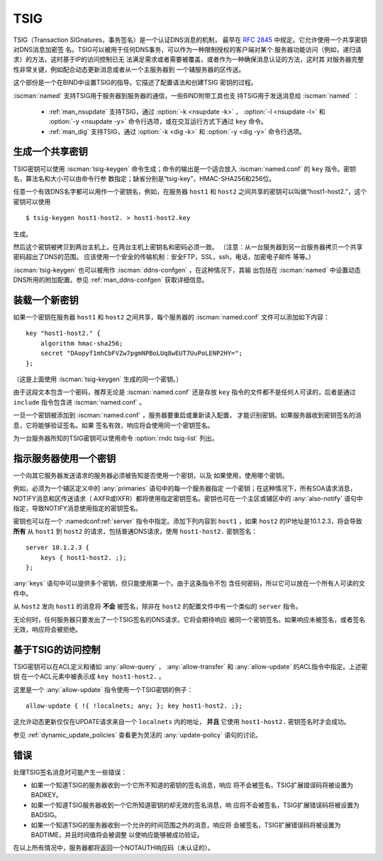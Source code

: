 .. Copyright (C) Internet Systems Consortium, Inc. ("ISC")
..
.. SPDX-License-Identifier: MPL-2.0
..
.. This Source Code Form is subject to the terms of the Mozilla Public
.. License, v. 2.0.  If a copy of the MPL was not distributed with this
.. file, you can obtain one at https://mozilla.org/MPL/2.0/.
..
.. See the COPYRIGHT file distributed with this work for additional
.. information regarding copyright ownership.

.. _tsig:

TSIG
----

TSIG（Transaction SIGnatures，事务签名）是一个认证DNS消息的机制，
最早在 :rfc:`2845` 中规定。它允许使用一个共享密钥对DNS消息加密签
名。TSIG可以被用于任何DNS事务，可以作为一种限制授权的客户端对某个
服务器功能访问（例如，递归请求）的方法，这时基于IP的访问控制已无
法满足需求或者需要被覆盖，或者作为一种确保消息认证的方法，这时其
对服务器完整性非常关键，例如配合动态更新消息或者从一个主服务器到
一个辅服务器的区传送。

这个部份是一个在BIND中设置TSIG的指导。它描述了配置语法和创建TSIG
密钥的过程。

:iscman:`named` 支持TSIG用于服务器到服务器的通信，一些BIND附带工具也支
持TSIG用于发送消息给 :iscman:`named` ：

   * :ref:`man_nsupdate` 支持TSIG，通过 :option:`-k <nsupdate -k>` ， :option:`-l <nsupdate -l>` 和 :option:`-y <nsupdate -y>` 命令行选项，或在交互运行方式下通过 ``key`` 命令。
   * :ref:`man_dig` 支持TSIG，通过 :option:`-k <dig -k>` 和 :option:`-y <dig -y>` 命令行选项。

生成一个共享密钥
~~~~~~~~~~~~~~~~~~~~~~~

TSIG密钥可以使用 :iscman:`tsig-keygen` 命令生成；命令的输出是一个适合放入
:iscman:`named.conf` 的 ``key`` 指令。密钥名，算法名和大小可以由命令行参
数指定；缺省分别是“tsig-key”，HMAC-SHA256和256位。

任意一个有效DNS名字都可以用作一个密钥名，例如，在服务器 ``host1`` 和
``host2`` 之间共享的密钥可以叫做“host1-host2.”，这个密钥可以使用

::

     $ tsig-keygen host1-host2. > host1-host2.key

生成。

然后这个密钥被拷贝到两台主机上。在两台主机上密钥名和密码必须一致。
（注意：从一台服务器到另一台服务器拷贝一个共享密码超出了DNS的范围。
应该使用一个安全的传输机制：安全FTP，SSL，ssh，电话，加密电子邮件
等等。）

:iscman:`tsig-keygen` 也可以被用作 :iscman:`ddns-confgen` ，在这种情况下，其输
出包括在 :iscman:`named` 中设置动态DNS所用的附加配置。参见
:ref:`man_ddns-confgen` 获取详细信息。

装载一个新密钥
~~~~~~~~~~~~~~~~~

如果一个密钥在服务器 ``host1`` 和 ``host2`` 之间共享，每个服务器的
:iscman:`named.conf` 文件可以添加如下内容：

::

   key "host1-host2." {
       algorithm hmac-sha256;
       secret "DAopyf1mhCbFVZw7pgmNPBoLUq8wEUT7UuPoLENP2HY=";
   };

（这是上面使用 :iscman:`tsig-keygen` 生成的同一个密钥。）

由于这段文本包含一个密码，推荐无论是 :iscman:`named.conf` 还是存放 ``key``
指令的文件都不是任何人可读的，后者是通过 ``include`` 指令包含进
:iscman:`named.conf` 。

一旦一个密钥被添加到 :iscman:`named.conf` ，服务器要重启或重新读入配置，
才能识别密钥。如果服务器收到密钥签名的消息，它将能够验证签名。如果
签名有效，响应将会使用同一个密钥签名。

为一台服务器所知的TSIG密钥可以使用命令 :option:`rndc tsig-list` 列出。

指示服务器使用一个密钥
~~~~~~~~~~~~~~~~~~~~~~~~~~~~~~~~~~~

一个向其它服务器发送请求的服务器必须被告知是否使用一个密钥，以及
如果使用，使用哪个密钥。

例如，必须为一个辅区定义中的 :any:`primaries` 语句中的每一个服务器指定
一个密钥；在这种情况下，所有SOA请求消息，NOTIFY消息和区传送请求（
AXFR或IXFR）都将使用指定密钥签名。密钥也可在一个主区或辅区中的
:any:`also-notify` 语句中指定，导致NOTIFY消息使用指定的密钥签名。

密钥也可以在一个 :namedconf:ref:`server` 指令中指定。添加下列内容到
``host1`` ，如果 ``host2`` 的IP地址是10.1.2.3，将会导致 **所有** 从
``host1`` 到 ``host2`` 的请求，包括普通DNS请求，使用 ``host1-host2.``
密钥签名：

::

   server 10.1.2.3 {
       keys { host1-host2. ;};
   };

:any:`keys` 语句中可以提供多个密钥，但只能使用第一个。由于这条指令不包
含任何密码，所以它可以放在一个所有人可读的文件中。

从 ``host2`` 发向 ``host1`` 的消息将 **不会** 被签名，除非在
``host2`` 的配置文件中有一个类似的 ``server`` 指令。

无论何时，任何服务器只要发出了一个TSIG签名的DNS请求，它将会期待响应
被同一个密钥签名。如果响应未被签名，或者签名无效，响应将会被拒绝。

基于TSIG的访问控制
~~~~~~~~~~~~~~~~~~~~~~~~~

TSIG密钥可以在ACL定义和诸如 :any:`allow-query` ，
:any:`allow-transfer` 和 :any:`allow-update` 的ACL指令中指定。上述密钥
在一个ACL元素中被表示成 ``key host1-host2.`` 。

这里是一个 :any:`allow-update` 指令使用一个TSIG密钥的例子：

::

   allow-update { !{ !localnets; any; }; key host1-host2. ;};

这允许动态更新仅仅在UPDATE请求来自一个 ``localnets`` 内的地址，
**并且** 它使用 ``host1-host2.`` 密钥签名时才会成功。

参见 :ref:`dynamic_update_policies` 查看更为灵活的 :any:`update-policy`
语句的讨论。

错误
~~~~~~

处理TSIG签名消息时可能产生一些错误：

-  如果一个知道TSIG的服务器收到一个它所不知道的密钥的签名消息，响应
   将不会被签名，TSIG扩展错误码将被设置为BADKEY。
-  如果一个知道TSIG服务器收到一个它所知道密钥的却无效的签名消息，响
   应将不会被签名，TSIG扩展错误码将被设置为BADSIG。
-  如果一个知道TSIG的服务器收到一个允许的时间范围之外的消息，响应将
   会被签名，TSIG扩展错误码将被设置为BADTIME，并且时间值将会被调整
   以使响应能够被成功验证。

在以上所有情况中，服务器都将返回一个NOTAUTH响应码（未认证的）。
